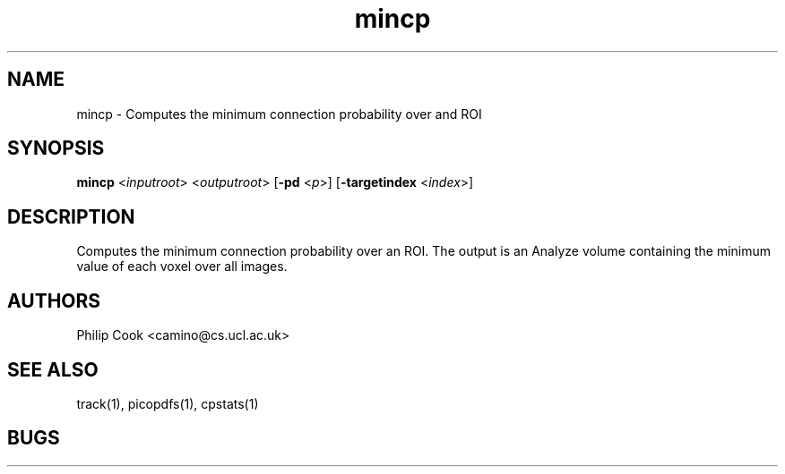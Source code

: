 .\" $Id: mincp.1,v 1.2 2006/01/26 22:22:54 ucacpco Exp $

.TH mincp 1

.SH NAME
mincp \- Computes the minimum connection probability over and ROI

.SH SYNOPSIS
.B mincp \fR <\fIinputroot\fR> <\fIoutputroot\fR> [\fB\-pd\fR <\fIp\fR>] [\fB\-targetindex\fR <\fIindex\fR>]

.SH DESCRIPTION

Computes the minimum connection probability over an ROI. The output is an Analyze volume
containing the minimum value of each voxel over all images.

.SH "AUTHORS"
Philip Cook <camino@cs.ucl.ac.uk>

.SH "SEE ALSO"
track(1), picopdfs(1), cpstats(1)

.SH BUGS
